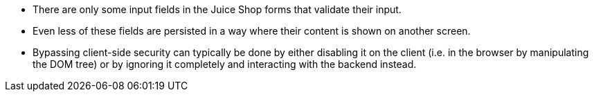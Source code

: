 * There are only some input fields in the Juice Shop forms that validate their input.
* Even less of these fields are persisted in a way where their content is shown on another screen.
* Bypassing client-side security can typically be done by either disabling it on the client (i.e. in the browser by manipulating the DOM tree) or by ignoring it completely and interacting with the backend instead.
